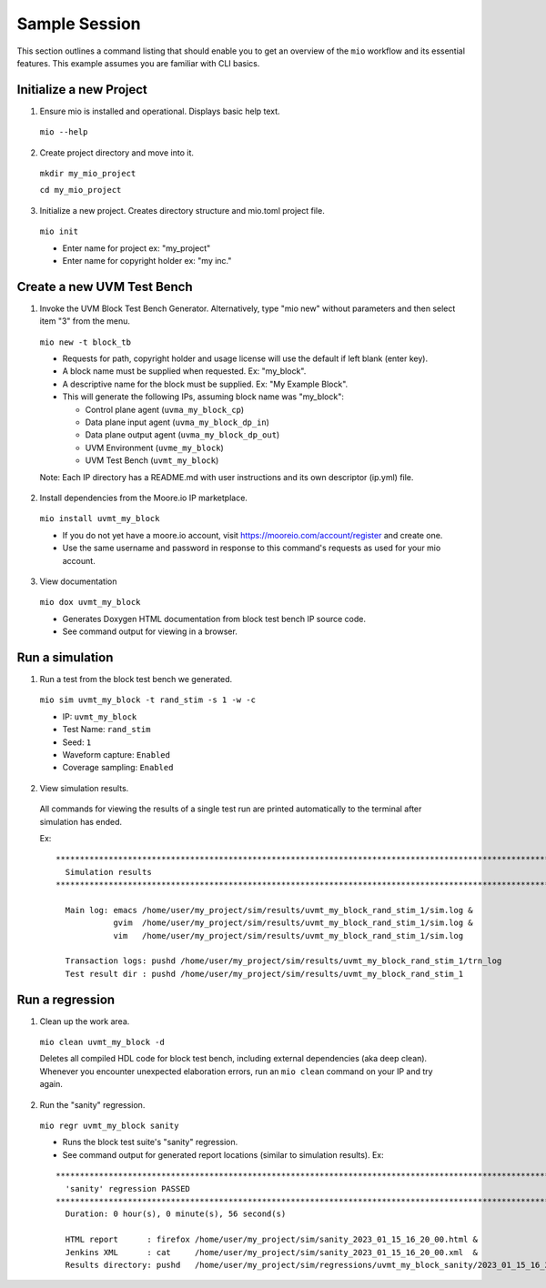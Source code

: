 Sample Session
==============

This section outlines a command listing that should enable you to get an overview of the ``mio`` workflow and its
essential features.  This example assumes you are familiar with CLI basics.


Initialize a new Project
-----------------------------

1. Ensure mio is installed and operational.  Displays basic help text.

  ``mio --help``
  
2. Create project directory and move into it.

  ``mkdir my_mio_project``
  
  ``cd my_mio_project``
  
3. Initialize a new project.  Creates directory structure and mio.toml project file.

  ``mio init``
  
  - Enter name for project ex: "my_project"
  - Enter name for copyright holder ex: "my inc."


Create a new UVM Test Bench
---------------------------

1. Invoke the UVM Block Test Bench Generator.  Alternatively, type "mio new" without parameters and then select item "3" from the menu.

  ``mio new -t block_tb``
  
  - Requests for path, copyright holder and usage license will use the default if left blank (enter key).
  - A block name must be supplied when requested. Ex: "my_block".
  - A descriptive name for the block must be supplied. Ex: "My Example Block".
  - This will generate the following IPs, assuming block name was "my_block":
    
    - Control plane agent (``uvma_my_block_cp``)
    - Data plane input agent (``uvma_my_block_dp_in``)
    - Data plane output agent (``uvma_my_block_dp_out``)
    - UVM Environment (``uvme_my_block``)
    - UVM Test Bench (``uvmt_my_block``)
  
  Note: Each IP directory has a README.md with user instructions and its own descriptor (ip.yml) file.
  

2. Install dependencies from the Moore.io IP marketplace.

  ``mio install uvmt_my_block``
  
  - If you do not yet have a moore.io account, visit https://mooreio.com/account/register and create one.
  - Use the same username and password in response to this command's requests as used for your mio account.

3. View documentation

  ``mio dox uvmt_my_block``
  
  - Generates Doxygen HTML documentation from block test bench IP source code. 
  - See command output for viewing in a browser.
  


Run a simulation
----------------

1. Run a test from the block test bench we generated.

  ``mio sim uvmt_my_block -t rand_stim -s 1 -w -c``
  
  - IP: ``uvmt_my_block``
  - Test Name: ``rand_stim``
  - Seed: ``1``
  - Waveform capture: ``Enabled``
  - Coverage sampling: ``Enabled``


2. View simulation results.
  
  All commands for viewing the results of a single test run are printed automatically to the terminal after simulation
  has ended.
  
  Ex:
  ::
  
    ************************************************************************************************************************
      Simulation results
    ************************************************************************************************************************
    
      Main log: emacs /home/user/my_project/sim/results/uvmt_my_block_rand_stim_1/sim.log &
                gvim  /home/user/my_project/sim/results/uvmt_my_block_rand_stim_1/sim.log &
                vim   /home/user/my_project/sim/results/uvmt_my_block_rand_stim_1/sim.log
    
      Transaction logs: pushd /home/user/my_project/sim/results/uvmt_my_block_rand_stim_1/trn_log
      Test result dir : pushd /home/user/my_project/sim/results/uvmt_my_block_rand_stim_1



Run a regression
-------------------

1. Clean up the work area.

  ``mio clean uvmt_my_block -d``
  
  Deletes all compiled HDL code for block test bench, including external dependencies (aka deep clean).  Whenever you
  encounter unexpected elaboration errors, run an ``mio clean`` command on your IP and try again.

2. Run the "sanity" regression.

  ``mio regr uvmt_my_block sanity``
  
  - Runs the block test suite's "sanity" regression. 
  - See command output for generated report locations (similar to simulation results). Ex:
  
  ::
  
    ************************************************************************************************************************
      'sanity' regression PASSED
    ************************************************************************************************************************
      Duration: 0 hour(s), 0 minute(s), 56 second(s)
    
      HTML report      : firefox /home/user/my_project/sim/sanity_2023_01_15_16_20_00.html &
      Jenkins XML      : cat     /home/user/my_project/sim/sanity_2023_01_15_16_20_00.xml  &
      Results directory: pushd   /home/user/my_project/sim/regressions/uvmt_my_block_sanity/2023_01_15_16_20_00
